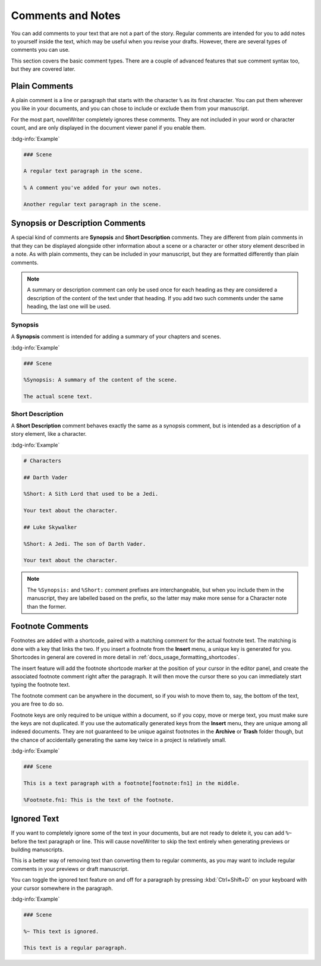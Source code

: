 .. _docs_usage_comments:

******************
Comments and Notes
******************

You can add comments to your text that are not a part of the story. Regular comments are intended
for you to add notes to yourself inside the text, which may be useful when you revise your drafts.
However, there are several types of comments you can use.

This section covers the basic comment types. There are a couple of advanced features that sue
comment syntax too, but they are covered later.


.. _docs_usage_comments_plain:

Plain Comments
==============

A plain comment is a line or paragraph that starts with the character ``%`` as its first character.
You can put them wherever you like in your documents, and you can chose to include or exclude them
from your manuscript.

For the most part, novelWriter completely ignores these comments. They are not included in your
word or character count, and are only displayed in the document viewer panel if you enable them.

:bdg-info:`Example`

.. code-block:: md

   ### Scene

   A regular text paragraph in the scene.

   % A comment you've added for your own notes.

   Another regular text paragraph in the scene.


.. _docs_usage_comments_synopsis:

Synopsis or Description Comments
================================

A special kind of comments are **Synopsis** and **Short Description** comments. They are different
from plain comments in that they can be displayed alongside other information about a scene or a
character or other story element described in a note. As with plain comments, they can be included
in your manuscript, but they are formatted differently than plain comments.

.. note::

   A summary or description comment can only be used once for each heading as they are considered a
   description of the content of the text under that heading. If you add two such comments under
   the same heading, the last one will be used.


Synopsis
--------

A **Synopsis** comment is intended for adding a summary of your chapters and scenes.

:bdg-info:`Example`

.. code-block:: md

   ### Scene

   %Synopsis: A summary of the content of the scene.

   The actual scene text.


Short Description
-----------------

A **Short Description** comment behaves exactly the same as a synopsis comment, but is intended as
a description of a story element, like a character.

:bdg-info:`Example`

.. code-block:: md

   # Characters

   ## Darth Vader

   %Short: A Sith Lord that used to be a Jedi.

   Your text about the character.

   ## Luke Skywalker

   %Short: A Jedi. The son of Darth Vader.

   Your text about the character.

.. note::

   The ``%Synopsis:`` and ``%Short:`` comment prefixes are interchangeable, but when you include
   them in the manuscript, they are labelled based on the prefix, so the latter may make more sense
   for a Character note than the former.


.. _docs_usage_comments_footnotes:

Footnote Comments
=================

Footnotes are added with a shortcode, paired with a matching comment for the actual footnote text.
The matching is done with a key that links the two. If you insert a footnote from the **Insert**
menu, a unique key is generated for you. Shortcodes in general are covered in more detail in
:ref:`docs_usage_formatting_shortcodes`.

The insert feature will add the footnote shortcode marker at the position of your cursor in the
editor panel, and create the associated footnote comment right after the paragraph. It will then
move the cursor there so you can immediately start typing the footnote text.

The footnote comment can be anywhere in the document, so if you wish to move them to, say, the
bottom of the text, you are free to do so.

Footnote keys are only required to be unique within a document, so if you copy, move or merge text,
you must make sure the keys are not duplicated. If you use the automatically generated keys from
the **Insert** menu, they are unique among all indexed documents. They are not guaranteed to be
unique against footnotes in the **Archive** or **Trash** folder though, but the chance of
accidentally generating the same key twice in a project is relatively small.

:bdg-info:`Example`

.. code-block:: md

   ### Scene

   This is a text paragraph with a footnote[footnote:fn1] in the middle.

   %Footnote.fn1: This is the text of the footnote.

.. versionadded:: 2.5


.. _docs_usage_comments_ignored:

Ignored Text
============

If you want to completely ignore some of the text in your documents, but are not ready to delete
it, you can add ``%~`` before the text paragraph or line. This will cause novelWriter to skip the
text entirely when generating previews or building manuscripts.

This is a better way of removing text than converting them to regular comments, as you may want to
include regular comments in your previews or draft manuscript.

You can toggle the ignored text feature on and off for a paragraph by pressing :kbd:`Ctrl+Shift+D`
on your keyboard with your cursor somewhere in the paragraph.

:bdg-info:`Example`

.. code-block:: md

   ### Scene

   %~ This text is ignored.

   This text is a regular paragraph.
